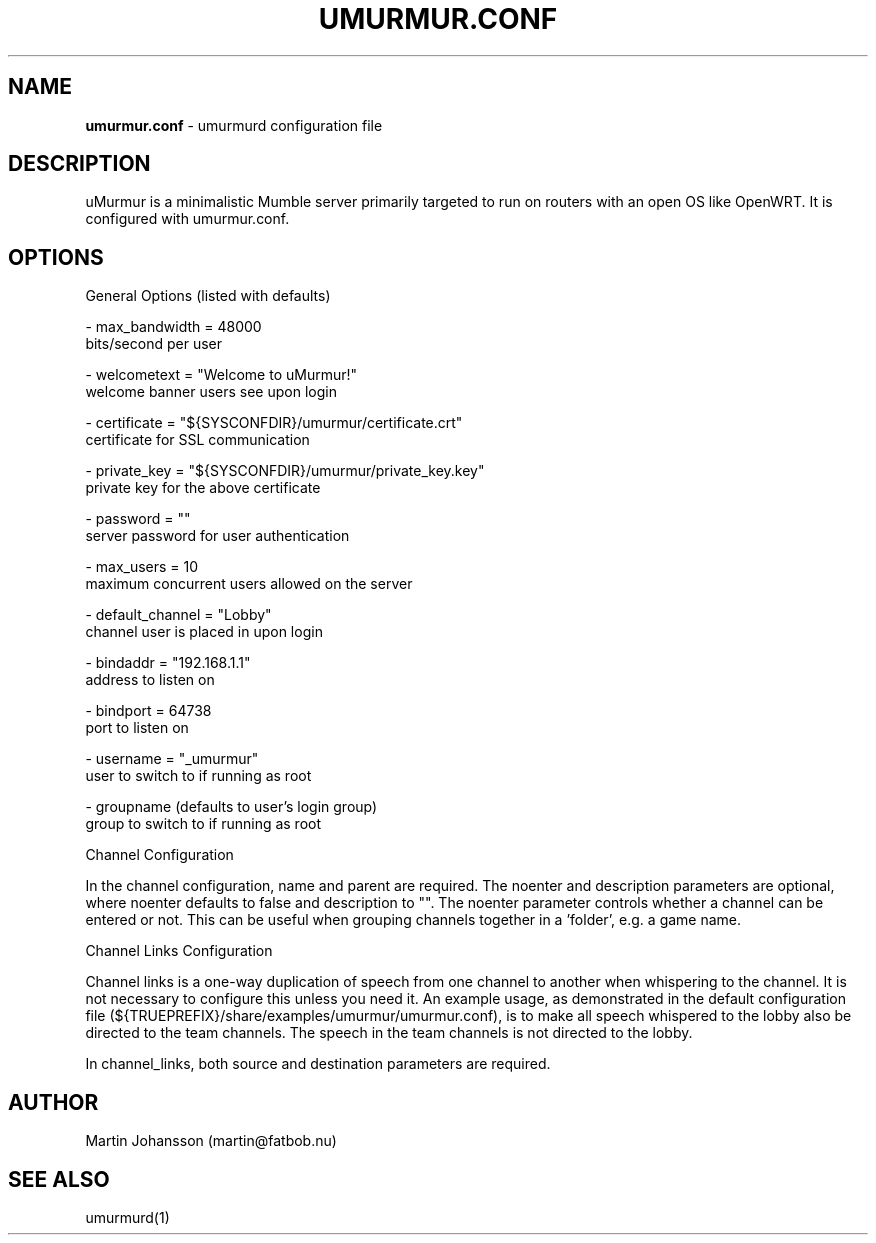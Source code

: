 '\" t
.\"     Title: umurmur.conf
.\"    Author: [see the "Author" section]
.\" Generator: DocBook XSL Stylesheets v1.75.2 <http://docbook.sf.net/>
.\"      Date: 03/29/2011
.\"    Manual: umurmur.conf Reference Guide
.\"    Source: umurmur.conf
.\"  Language: English
.\"
.TH "UMURMUR.CONF" "1" "Mar 29, 2011" "umurmur.conf" "umurmur.conf Reference Guide"
.\" -----------------------------------------------------------------
.\" * set default formatting
.\" -----------------------------------------------------------------
.\" disable hyphenation
.nh
.\" disable justification (adjust text to left margin only)
.ad l
.\" -----------------------------------------------------------------
.\" * MAIN CONTENT STARTS HERE *
.\" -----------------------------------------------------------------
.SH "NAME"
\fBumurmur.conf\fR - umurmurd configuration file
.SH "DESCRIPTION"
.\" umurmur.conf: description of
.PP
uMurmur is a minimalistic Mumble server primarily targeted to run on routers with an open OS like OpenWRT.  It is configured with umurmur.conf.
.SH "OPTIONS"
.PP
.\" summary of options
.\" config file options: of umurmurd
General Options (listed with defaults)

 \- max_bandwidth = 48000
       bits/second per user

 \- welcometext = "Welcome to uMurmur!"
       welcome banner users see upon login
 
 \- certificate = "${SYSCONFDIR}/umurmur/certificate.crt"
       certificate for SSL communication
 
 \- private_key = "${SYSCONFDIR}/umurmur/private_key.key"
       private key for the above certificate
 
 \- password = ""
       server password for user authentication
 
 \- max_users = 10
       maximum concurrent users allowed on the server
 
 \- default_channel = "Lobby"
       channel user is placed in upon login
 
 \- bindaddr = "192.168.1.1"
       address to listen on
 
 \- bindport = 64738
       port to listen on
 
 \- username = "_umurmur"
       user to switch to if running as root
 
 \- groupname (defaults to user's login group)
       group to switch to if running as root
.PP
Channel Configuration
.PP
In the channel configuration, name and parent are required. The noenter and description parameters are optional, where noenter defaults to false and description to "". The noenter parameter controls whether a channel can be entered or not. This can be useful when grouping channels together in a 'folder', e.g. a game name.
.PP
Channel Links Configuration
.PP
Channel links is a one-way duplication of speech from one channel to another when whispering to the channel. It is not necessary to configure this unless you need it. An example usage, as demonstrated in the default configuration file (${TRUEPREFIX}/share/examples/umurmur/umurmur.conf), is to make all speech whispered to the lobby also be directed to the team channels. The speech in the team channels is not directed to the lobby.
.PP
In channel_links, both source and destination parameters are required.
.SH "AUTHOR"
.PP
Martin Johansson (martin@fatbob.nu)
.SH "SEE ALSO"
.PP
umurmurd(1)

